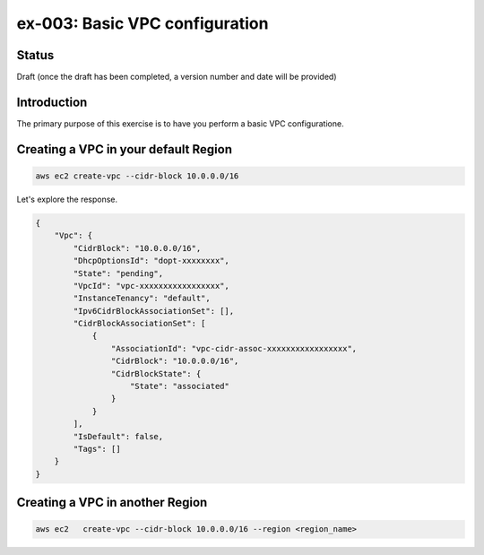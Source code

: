 ex-003: Basic VPC configuration
===============================

Status
------
Draft (once the draft has been completed, a version number and date will be provided)

Introduction
------------
The primary purpose of this exercise is to have you perform a basic VPC configuratione.

Creating a VPC in your default **Region**
-----------------------------------------
.. code-block::
    
    aws ec2 create-vpc --cidr-block 10.0.0.0/16

Let's explore the response.

.. code-block::

    {
        "Vpc": {
            "CidrBlock": "10.0.0.0/16",
            "DhcpOptionsId": "dopt-xxxxxxxx",
            "State": "pending",
            "VpcId": "vpc-xxxxxxxxxxxxxxxxx",
            "InstanceTenancy": "default",
            "Ipv6CidrBlockAssociationSet": [],
            "CidrBlockAssociationSet": [
                {
                    "AssociationId": "vpc-cidr-assoc-xxxxxxxxxxxxxxxxx",
                    "CidrBlock": "10.0.0.0/16",
                    "CidrBlockState": {
                        "State": "associated"
                    }
                }
            ],
            "IsDefault": false,
            "Tags": []
        }
    }


Creating a VPC in another **Region**
------------------------------------
.. code-block::
    
    aws ec2   create-vpc --cidr-block 10.0.0.0/16 --region <region_name>
